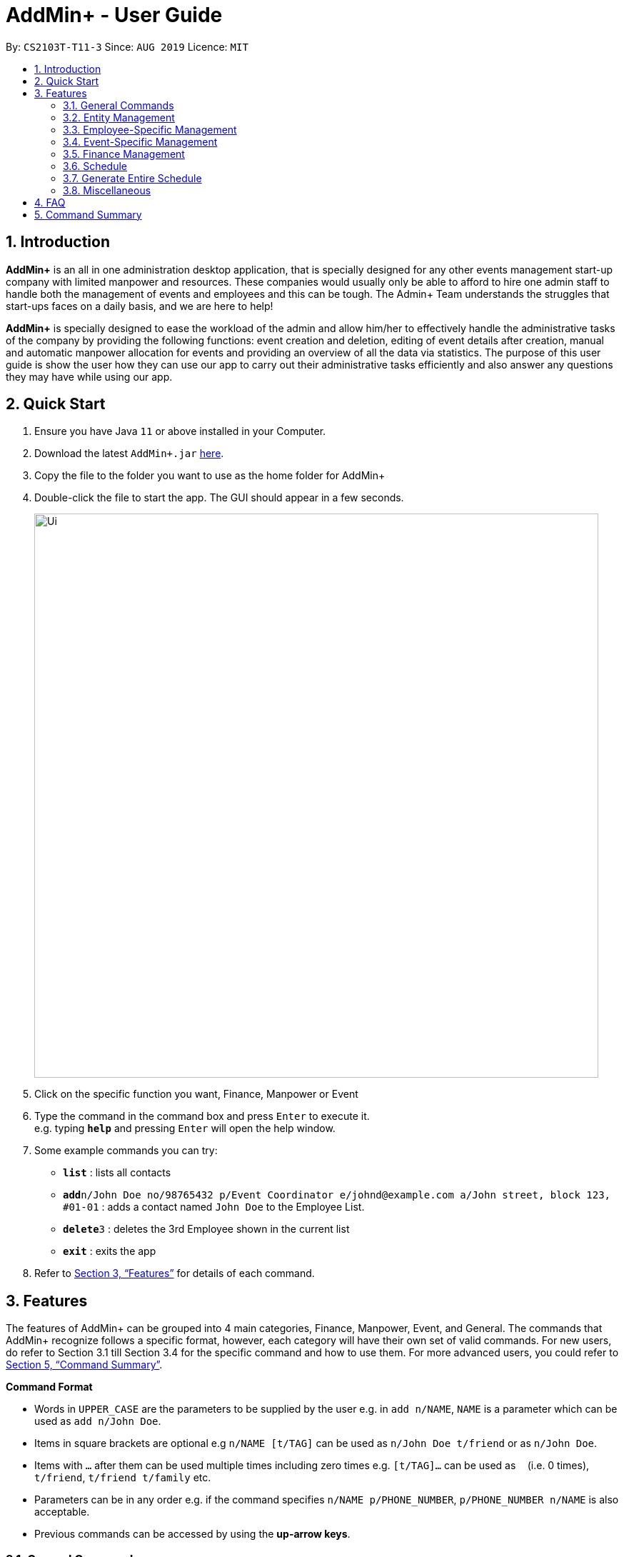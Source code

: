 = AddMin+ - User Guide
:site-section: UserGuide
:toc:
:toc-title:
:toc-placement: preamble
:sectnums:
:imagesDir: images
:stylesDir: stylesheets
:xrefstyle: full
:experimental:
ifdef::env-github[]
:tip-caption: :bulb:
:note-caption: :information_source:
endif::[]
:repoURL: https://github.com/AY1920S1-CS2103T-T11-3/main

By: `CS2103T-T11-3`      Since: `AUG 2019`      Licence: `MIT`

== Introduction

*AddMin+* is an all in one administration desktop application, that is specially designed for any other events management
start-up company with limited manpower and resources. These companies would usually only be able to afford to hire
one admin staff to handle both the management of events and employees and this can be tough.
The Admin+ Team understands the struggles that start-ups faces on a daily basis, and we are here to help!

*AddMin+* is specially designed to ease the workload of the admin and allow
him/her to effectively handle the administrative tasks of the company by providing the following functions: event
creation and deletion, editing of event details after creation, manual and automatic manpower allocation for events
and providing an overview of all the data via statistics. The purpose of this user guide is show the user how they can
use our app to carry out their administrative tasks efficiently and also answer any questions they may have while using
our app.

== Quick Start

.  Ensure you have Java `11` or above installed in your Computer.
.  Download the latest `AddMin+.jar` link:{repoURL}/releases[here].
.  Copy the file to the folder you want to use as the home folder for AddMin+
.  Double-click the file to start the app. The GUI should appear in a few seconds.
+
image::Ui.png[width="790"]
+
.  Click on the specific function you want, Finance, Manpower or Event
.  Type the command in the command box and press kbd:[Enter] to execute it. +
e.g. typing *`help`* and pressing kbd:[Enter] will open the help window.
.  Some example commands you can try:

* *`list`* : lists all contacts
* **`add`**`n/John Doe no/98765432 p/Event Coordinator e/johnd@example.com a/John street, block 123, #01-01` : adds a contact named `John Doe` to the Employee List.
* **`delete`**`3` : deletes the 3rd Employee shown in the current list
* *`exit`* : exits the app

.  Refer to <<Features>> for details of each command.

[[Features]]
== Features

====
The features of AddMin+ can be grouped into 4 main categories, Finance, Manpower, Event, and General. The commands
that AddMin+ recognize follows a specific format, however, each category will have their own set of valid commands.
For new users, do refer to Section 3.1 till Section 3.4 for the specific command and how to use them. For more advanced
users, you could refer to <<Command Summary>>.

*Command Format*

* Words in `UPPER_CASE` are the parameters to be supplied by the user e.g. in `add n/NAME`, `NAME` is a parameter which can be used as `add n/John Doe`.
* Items in square brackets are optional e.g `n/NAME [t/TAG]` can be used as `n/John Doe t/friend` or as `n/John Doe`.
* Items with `…`​ after them can be used multiple times including zero times e.g. `[t/TAG]...` can be used as `{nbsp}` (i.e. 0 times), `t/friend`, `t/friend t/family` etc.
* Parameters can be in any order e.g. if the command specifies `n/NAME p/PHONE_NUMBER`, `p/PHONE_NUMBER n/NAME` is also acceptable.
* Previous commands can be accessed by using the *up-arrow keys*.
====

=== General Commands

==== Viewing help : `help`

Opens a help guide, a list of all commands for the user as a reference to.

Format: `help`


==== Viewing help : `exit`

Exits and shuts down the program

Format: `exit`

=== Entity Management
AddMin+ contains two main entities - Employees and Events with similar commands, especially in Create, Read, Update and Delete (CRUD) operations.

==== List : `list_em | list_ev`

Employee: Shows the list of all employees on the company’s roster. Full details are truncated.

Event: Shows the list of all events on the company’s calendar. Full details are truncated.

Employee Format: `list_em`

Event Format: `list_ev`

==== Adding: `add | add_ev`

Employee: Adds an employee to the employee list

Event: Adds an event that the company is organizing or hosting to the company’s calendar.

Employee Format: `add n/NAME no/PHONE_NUMBER p/POSITION e/EMAIL a/ADDRESS [t/TAG]...`

Event Format: `add_ev n/EVENT_NAME m/MANPOWER_NEEDED on/DDMMYYYY till/DDMMYYYY at/LOCATION_NAME [t/TAG]...`

[TIP]
A employee can have any number of tags (including 0)

Add Employee Examples:
* `add n/John Doe no/98765432 p/cleaner e/johnd@example.com a/John street, block 123, #01-01`
* `add n/Betsy Crowe t/Enthusiastic p/CFO e/betsycrowe@example.com a/Newgate Prison no/1234567 t/criminal`

Add Event Examples:
* `add_ev n/Music Festival m/10 on/15092019 till/20092019 at/NUS t/Music`
* `add_ev n/Charity Run m/4 on/15092019 till/15092019 at/NUS`

==== Editing details : `edit_em | edit_ev`

Employee: Edit an existing employee in the employee list.

Event: Edits an existing event in the event list.

Employee Format: `edit_em INDEX n/NAME no/PHONE_NUMBER p/POSITION e/EMAIL a/ADDRESS [t/TAG]...`

Event Format Format: `edit_ev INDEX n/EVENT_NAME m/MANPOWER_NEEDED on/DDMMYYYY till/DDMMYYYY at/LOCATION_NAME [t/TAG]...`

****
* Edits the entity at the specified `INDEX`. The index refers to the index number shown in the displayed entity list. The index *must be a positive integer* 1, 2, 3, ...
* At least one of the optional fields must be provided.
* Existing values will be updated to the input values.
* When editing tags, the existing tags of the entity will be removed i.e adding of tags is not cumulative.
* You can remove all the entity's tags by typing `t/` without specifying any tags after it.
****

Employee Edit Examples:

* `edit_em 1 no/91234567 e/johndoe@example.com` +
Edits the employeePhone number and employeeEmail address of the 1st employee to be `91234567` and `johndoe@example.com` respectively.
* `edit_em 2 n/Betsy Crower t/` +
Edits the name of the 2nd employee to be `Betsy Crower` and clears all existing tags.

Event Edit Examples:

* `edit_ev 1 on/16092019` +
Edits the start date of the 1st event to be on the 16th September, 2019.
* `edit_ev 2 n/Concert t/` +
Edits the name of the 2nd event to be `Concert` and clears all existing tags.


==== Find: `find_em | find_ev`

Find entities whose names contain any of the given keywords.

Employee Format: `find_em KEYWORD [MORE_KEYWORDS]`

Event Format: `find_ev KEYWORD [MORE_KEYWORDS]`

****
* The search is case insensitive. e.g `hans` will match `Hans`
* The order of the keywords does not matter. e.g. `Hans Bo` will match `Bo Hans`
* Only the name of the entity is searched.
* Only full words will be matched e.g. `Han` will not match `Hans`
* Entities matching at least one keyword will be returned (i.e. `OR` search). e.g. `Hans Bo` will return `Hans Gruber`, `Bo Yang`
****

Examples:

* `find_em John` +
Returns `john` and `John Doe`
* `find_em Betsy Tim John` +
Returns any entity having names `Betsy`, `Tim`, or `John`

==== Deleting an entity : `delete_em | delete_ev`

Deletes the entity from the employee roster/event calendar.

Employee Format: `delete_em INDEX`

Event Format: `delete_ev INDEX`

****
* Deletes the entity at the specified `INDEX`.
* The index refers to the index number shown in the displayed employee list.
* The index *must be a positive integer* 1, 2, 3, ...
****

Examples:

* `list_em` +
`delete_em 2` +
Deletes the 2nd employee in the displayed employee list.
* `find Music` +
`delete_ev 1` +
Deletes the 1st event in the results of the `find` command.

=== Employee-Specific Management

==== Fetch Full Details of an Employee: `fetch_em`

Fetches an employee by displaying a pop-up window with full details of the employee.

Format: `fetch_em EMPLOYEE_INDEX`

****
* The `EMPLOYEE_INDEX` refers to the index number shown in the displayed event list.
* The `EMPLOYEE_INDEX` *must be a positive integer* 1, 2, 3, ...
****
Examples:

* `fetch_em 2` +
Returns the 2rd employee from the event list

//tag::calvin[]
=== Event-Specific Management

==== Fetch Full Details of an Event: `fetch_ev`

Fetches an event by displaying a pop-up window with full details of the event.
[%hardbreaks]
For GUI features, kindly refer to <<GUI Guide for event fetch and allocation commands>>.

Format: `fetch_ev EVENT_INDEX`

****
* The `EVENT_INDEX` refers to the index number shown in the displayed event list.
* The `EVENT_INDEX` *must be a positive integer* 1, 2, 3, ...
****
Examples:

* `fetch_ev 2` +
Returns the 2rd event from the event list

==== Automated allocation of Employees to Events: `allocate`

Automatically chooses and allocates employees that meet the requirements to events.
[%hardbreaks]
For GUI feature, kindly refer to <<GUI Guide for event fetch and allocation commands>>.

Format: `allocate EVENT_INDEX [n/NUMBER] [t/TAG]...`

[TIP]
Fields in [] are optional.
Random selection of employee to allocate if supply exceeds demand of event.

****
* Allocates a `NUMBER` of employees to the event at the specified `EVENT_INDEX` filtered based on `TAG`.
* The `EVENT_INDEX` refers to the index number shown in the displayed event list.
* The `NUMBER` refers to the number of employees to be allocated to the event.
* Both `EVENT_INDEX` and `NUMBER` *must be a positive integer* 1, 2, 3, ...
* If no `NUMBER` is specified, it is assumed to be the current manpower count required by the event.

****

Examples:

* `allocate 1` +
Allocates available employees to the 1st event.
* `allocate 2 n/3 t/female` +
Allocates 3 employees who are tagged as 'female' to the 2nd event.


==== Manually allocation of Employees to Events: `allocatem`

Manually chooses and allocates employees to events.

Format: `allocatem EVENT_INDEX n/EMPLOYEE_INDEX`

****
* Allocates an employee with `EMPLOYEE_INDEX` to the event at the specified `EVENT_INDEX`.
* The `EVENT_INDEX` refers to the index number shown in the displayed event list.
* The `EMPLOYEE_INDEX` refers to the index number shown in the displayed employee list.
* Both `EVENT_INDEX` and `EMPLOYEE_INDEX` *must be a positive integer* 1, 2, 3, ...
****

Examples:

* `allocatem 1 n/2` +
Allocates the 2nd employee on the employee list to the 1st event on the event list.

==== De-allocation of all Employees from Event: `free`

Frees *ALL* employees allocated to the event.

Format: `free EVENT_INDEX `

****
* The `EVENT_INDEX` refers to the index number shown in the displayed event list.
* `EVENT_INDEX` *must be a positive integer* 1, 2, 3, ...
****

Examples:

* `free 1` +
Frees all employees allocated the 1st event on the event list.
//end::calvin[]

==== Setting a Date&Time to an Event

Sets a Date-Time mapping to an specific Event.

Format: `set_ev_dt EVENT_INDEX on/EVENT_DATE time/EVENT_DAYTIME`

****
* The `EVENT_INDEX` refers to the index number shown in the displayed event list.
* The `EVENT_INDEX` *must be a positive integer* 1, 2, 3, ...
* The `EVENT_DATE` *must be of the format* DD/MM/YYYY
* THE `EVENT_DATE` *must be within the Event's Start and End Date*
* The `EVENT_DAYTIME` *must be of the format* HHMM-HHMM
****
Examples:

* `set_ev_dt 2 on/18/10/2019 time/1000-2000` +
Sets the 2nd Event from the Event List a time period of 10am-10pm on the date 18th October 2019.

//tag::calvin2[]

==== GUI Guide for Event Fetch and Allocation Commands

*For this guide, the relevant picture is shown after the instruction.*

Step 1. For `fetch_ev`, simply *double-click the event* in the list as shown in the figure below:

image::beforefetch.png[width="600"]

Step 2: After successfully fetching the event, the following *Fetch Window* should show:

image::afterfetch.png[width="600"]

Step 3: To perform a `allocate` command without number/filter specification, click the *allocate* button
as shown in the *Fetch Window* in step 2. The two lists will be updated again as shown in the following figure:

image::afterallocate.png[width="600"]

Step 4: To perform a `free` command, click the *free* button as shown in the *Fetch Window* in step 2.
The two lists will be updated as shown in the following figure. Now, if you are interested to allocate a particular
employee to an event, continue to step 5.

image::afterfree.png[width="600"]

Step 5: To *allocate* a particular employee to an event, double-click the employee card on the left list. Notice the employee to allocate
has moved to the list on the right as shown in the figure below:

image::afterallocatem.png[width="600"]

Step 6: Finally, to *free* a particular employee to an event, double-click the employee card on the right
as shown in the figure above in step 5:


[NOTE]
If the GUI features are not working as intended, kindly use the command line interface to execute the command
instead.

//end::calvin2[]

=== Finance Management

==== Generate Employee Payslip: `pay [coming in v2.0]`

Generates the payslip for an employee for a stated time period

Format: `pay n/EMPLOYEE_NUMBER f/DDMMYYY t/DDMMYYY`

****
* EMPLOYEE_NUMBER is the number of the employee on the displayed list. It must be a valid number.
* f/ and t/ represents "from" and "to", both DateTime periods.
* If the employee did not work during the time period stated, the payslip would not be generated.
****

Examples:

* `list_em` +
`pay 2 f/20082019 t/20102019` +
Generates the payslip of employee 2 from the 20th August - 20th October.

==== Generate Event Contract: `contract [coming in v2.0]`

Generates a contract that can be handed to the company's client. The contract will contains details of the event such as the location, budget, and date

Format: `contract n/EVENT_ID`

****
* EVENT_ID is a unique 3-digit number that acts as a serial key to identify events.
****

Examples:

* `contract n/005` +
Generates the contract for Event_ID 005.

=== Schedule
==== Display Schedule for a specific date
Displays the events for the specific date

Format: `display_schedule_date on/dd/MM/yyyy`

Examples:
* `display_schedule on/02/12/2019`

****
* on/ represents the date in dd/MM/yyyy that the user wants to display
****

==== Display Schedule for a specific Month and Year
Displays the events for the Month and Year

Format: `display_schedule for/MM/yyyy`

Examples:
* `display_schedule for/12/2019`

****
* for/ represents the month and year in MM/yyyy that the user wants to display
****

=== Generate Entire Schedule
Generate a new list which shows all the dates that has an event as well as all the events that are on that corresponding date.

Format: `generate_schedule`

=== Miscellaneous

==== Generate Statistics: `stats_g`
Displays a set of statistics, Number of events, Number of employee etc

Format: `stats_g`

==== Clearing all entries : `clear`

Clears all entries from the address book and event book.

Format: `clear`

==== Saving the data

AddMin+ data are saved in the hard disk automatically after any command that changes the data. +
There is no need to save manually.



== FAQ

*Q*: How do I transfer my data to another Computer? +
*A*: Install the app in the other computer and overwrite the empty data file it creates with the file that contains the data of your previous Address Book folder.

== Command Summary

* *Help* : `help`
* *Search* : `search`
* *List Employees* : `list_em`
* *List Events* : `list_ev`
* *Add Employee*: `add n/NAME no/PHONE_NUMBER p/POSITION e/EMAIL a/ADDRESS [t/TAG]...` +
e.g. `add n/John Doe no/98765432 p/cleaner e/johnd@example.com a/John street, block 123, #01-01`
* *Add Event*: `add_ev n/Music Festival m/10 on/15092019 till/20092019 at/NUS t/Music` +
e.g. `add_ev n/Charity Run m/4 on/15092019 till/15092019 at/NUS`
* *Edit Employee*: `edit_em INDEX n/NAME no/PHONE_NUMBER p/POSITION e/EMAIL a/ADDRESS [t/TAG]...` +
e.g. `edit_em 1 no/91234567 e/johndoe@example.com`
* *Edit Event*: `edit_ev INDEX n/EVENT_NAME m/MANPOWER_NEEDED on/DDMMYYYY till/DDMMYYYY at/LOCATION_NAME [t/TAG]...` +
e.g. `edit_ev 2 n/Concert t/`
* *Find Employee*: `find_em KEYWORD [MORE_KEYWORDS]` +
e.g. `find_em John`
* *Find Event*: `find_ev KEYWORD [MORE_KEYWORDS]` +
e.g. `find_ev Music`
* *Delete Employee*: `delete_em EMPLOYEE_INDEX` +
e.g. `delete_em 2`
* *Delete Event*: `delete_ev EVENT_INDEX` +
e.g. `delete_ev 1`
* *Fetch Employee*: `fetch_em EMPLOYEE_INDEX` +
e.g. `fetch_em 2`
* *Fetch Event*: `fetch_ev EVENT_INDEX` +
e.g. `fetch_ev 2`
* *Allocate Employees (Auto)*: `allocate EVENT_INDEX [t/TAGS]...` +
e.g. `allocate 1 n/2 t/female`
* *Allocate Employees (Manual)*: `allocate EVENT_INDEX [n/EMPLOYEE_INDEX]...` +
e.g. `allocatem 1 n/2 `
* *Deallocate ALL Employees*: `free EVENT_INDEX` +
e.g. `free 2 `
* *Set DateTime to Event*: `set_ev_dt EVENT_INDEX on/EVENT_DATE time/EVENT_DAYTIME` +
e.g. `set_ev_dt 2 on/18/10/2019 time/1000-2000`
* *Generate Employee Payslip*: `pay n/EMPLOYEE_NUMBER f/DDMMYYY t/DDMMYYY` +
e.g. `pay 2 f/20082019 t/20102019`
* *Generate Event Contract*: `contract n/EVENT_ID` +
e.g. `contract n/005`
* *View Schedule for specific date*: `view_schedule on/DDMMYYYY` +
e.g. `view_schedule on/02/12/2019`
* *Display Entire Schedule*: `display_schedule` +
e.g. `display_schedule`
* *Generate Statistics*: `stats_g` +
e.g. `stats_g`
* *Clear* : `clear`
* *Exit* : `exit`
